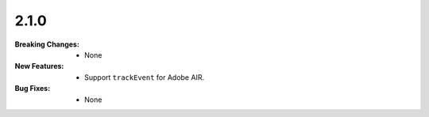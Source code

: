 2.1.0
-----
:Breaking Changes:
    * None
:New Features:
    * Support ``trackEvent`` for Adobe AIR.
:Bug Fixes:
    * None
